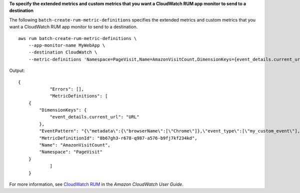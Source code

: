 **To specify the extended metrics and custom metrics that you want a CloudWatch RUM app monitor to send to a destination**

The following ``batch-create-rum-metric-definitions`` specifies the extended metrics and custom metrics that you want a CloudWatch RUM app monitor to send to a destination. ::

    aws rum batch-create-rum-metric-definitions \
        --app-monitor-name MyWebApp \
        --destination CloudWatch \
        --metric-definitions 'Namespace=PageVisit,Name=AmazonVisitCount,DimensionKeys={event_details.current_url=URL},EventPattern="{\"metadata\":{\"browserName\":[\"Chrome\"]},\"event_type\":[\"my_custom_event\"],\"event_details\":{\"current_url\":[\"amazonaws.com\"]}}"'

Output::

    {
		"Errors": [],
		"MetricDefinitions": [
        {
            "DimensionKeys": {
                "event_details.current_url": "URL"
            },
            "EventPattern": "{\"metadata\":{\"browserName\":[\"Chrome\"]},\"event_type\":[\"my_custom_event\"],\"event_details\":{\"current_url\":[\"amazonaws.com\"]}}",
            "MetricDefinitionId": "8b67gh3-r678-q987-a576-b9fj7kf234kd",
            "Name": "AmazonVisitCount",
            "Namespace": "PageVisit"
        }
		]
	}

For more information, see `CloudWatch RUM <https://docs.aws.amazon.com/AmazonCloudWatch/latest/monitoring/CloudWatch-RUM.html>`__ in the *Amazon CloudWatch User Guide*.